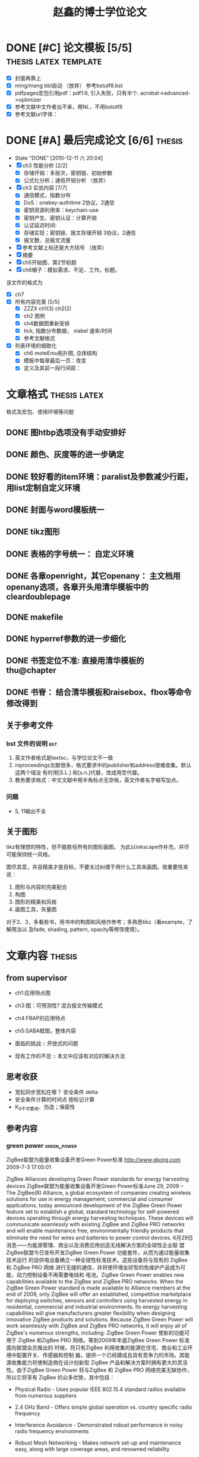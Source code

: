 #+TITLE: 赵鑫的博士学位论文
#+FILETAGS: :thesis:research:

* DONE [#C] 论文模板 [5/5]			      :thesis:latex:template:
 - [X] 封面再靠上 \usrpackage{layout} \addtowidth
 - [X] ming/mang bbl自动 （放弃） 参考bstutf8.bst
 - [X] pdfpages宏包引用pdf：pdf1.6, 引入失败，只有半个. acrobat->advanced->optimizer
 - [X] 参考文献中文作者出不来，用NL，不用bstutf8
 - [X] 参考文献url字体：\usrpackage{url} \urlstyle{rm}

* DONE [#A] 最后完成论文 [6/6]					     :thesis:
  - State "DONE"       [2010-12-11 六 20:04]
  - [X] ch3 性能分析 [2/2]
    + [X] 存储开销：多层次，密钥链、初始参数
    + [X] 公式化分析；通信开销分析 （放弃）
  - [X] ch3 实验内容 [7/7]
    + [X] 通信模式，指数分布
    + [X] DoS：onekey-authtime	2协议，2通信
    + [X] 密钥资源利用率：keychain-use
    + [X] 密钥产生、密钥认证：计算开销
    + [X] 认证延迟时间:
    + [X] 存储实现；密钥链、报文存储开销	3协议，2通信
    + [X] 报文数、总报文流量
  - [X] 参考文献上标还是大方括号 （放弃）
  - [X] 摘要
  - [X] ch5开始图、第2节标题
  - [X] ch6帽子：模拟需求、不足、工作。标题。
该文件的格式为
  - [X] ch7
  - [X] 所有内容完善 [5/5]
    + [X] ZZZX ch1(3) ch2(2)
    + [X] ch2 图例
    + [X] ch4数据图重新安排
    + [X] tick, 指数分布数据， xlabel 速率/时间
    + [X] 参考文献格式
  - [X] 列表环境的细致化
    + [X] ch6 moteEmu拓扑图, 总体结构
    + [X] 模板中每章最后一页：改变\cleardoublepage定义
    + [X] 定义及其前一段行间距：\theorembodyfont{\linespread{1.6}\rmfamily}

* 文章格式						       :thesis:latex:
格式及宏包、使用环境等问题
** DONE 图htbp选项没有手动安排好
** DONE 颜色、灰度等的进一步确定
** DONE 较好看的item环境：paralist及参数减少行距，用list定制自定义环境
** DONE 封面与word模板统一
** DONE tikz图形
** DONE 表格的字号统一： 自定义环境
** DONE 各章openright，其它openany： 主文档用openany选项，各章开头用清华模板中的cleardoublepage
** DONE makefile
** DONE hyperref参数的进一步细化
** DONE 书签定位不准: 直接用清华模板的thu@chapter
** DONE 书脊： 结合清华模板和raisebox、fbox等命令修改得到

** 关于参考文件
*** bst 文件的说明							:bst:

 1. 英文作者格式是textsc，与学位论文不一致
 2. inproceedings文献很多，格式要求中的publisher和address很难收集。默认这两个域没
    有时用[S.L.] 和[s.n.]代替，改成用空代替。
 3. 教务要求格式：中文文献中用半角标点无空格，英文作者名字缩写加点。

*** 问题
 - 5, 11输出不全

** 关于图形

tikz有理想的特性，但不能胜任所有的图形画图。
为此以inkscape作补充，并尽可能保持统一风格。

图尽其意，并且精美才是目标，不要太过纠缠于用什么工具来画图。按重要性来说：
 1. 图形与内容的完美配合
 2. 构图
 3. 图形的精美和风格
 4. 画图工具，矢量图

对于2、3，多看些书，用书中的构图和风格作参考；多熟悉tikz（看example，了解用法以
及fade, shading, pattern, opacity等修饰使用）。

* 文章内容							     :thesis:
** from supervisor
 - ch1:应用特点图
 - ch3:图：可预测性? 混合报文传输模式
 - ch4:FBAP的应用特点 
 - ch5:SABA框图，整体内容

 - 面临的挑战 :: 开放式的问题
 - 现有工作的不足 :: 本文中应该有对应的解决方法

** 思考收获

 - 宽松同步宽松在哪？  安全条件 delta
 - 安全条件计算的时间点    按标记计算
 - K_0不可篡改、伪造；保密性
** 参考内容
*** green power							:green_power:

ZigBee联盟为能量收集设备开发Green Power标准
http://www.gkong.com 　2009-7-3 17:05:01　　

ZigBee Alliances developing Green Power standards for energy harvesting devices
ZigBee联盟为能量收集设备开发Green Power标准June 29, 2009 -- The ZigBee(R)
Alliance, a global ecosystem of companies creating wireless solutions for use in
energy management, commercial and consumer applications, today announced
development of the ZigBee Green Power feature set to establish a global,
standard technology for self-powered devices operating through energy harvesting
techniques. These devices will communicate seamlessly with existing ZigBee and
ZigBee PRO networks and will enable maintenance free, environmentally friendly
products that eliminate the need for wires and batteries to power control
devices. 6月29日消息——为能源管理、商业以及消费应用创造无线解决方案的全球性企业联
盟 ZigBee联盟今日宣布开发ZigBee Green Power 功能套件，从而为通过能量收集技术运行
的自供电设备确立一种全球性标准技术。这些设备将与现有的 ZigBee 和 ZigBee PRO 网络
进行无缝的通信，并将使环境友好型的免维护产品成为可能，动力控制设备不再需要电线和
电池。ZigBee Green Power enables new capabilities available to the ZigBee and
ZigBee PRO networks. When the ZigBee Green Power standard is made available to
Alliance members at the end of 2009, only ZigBee will offer an established,
competitive marketplace for deploying switches, sensors and controllers using
harvested energy in residential, commercial and industrial environments. Its
energy harvesting capabilities will give manufacturers greater flexibility when
designing innovative ZigBee products and solutions. Because ZigBee Green Power
will work seamlessly with ZigBee and ZigBee PRO networks, it will enjoy all of
ZigBee's numerous strengths, including: ZigBee Green Power 使新的功能可用于
ZigBee 和ZigBee PRO 网络。等到2009年年底ZigBee Green Power 标准面向联盟会员推出的
时候，将只有ZigBee 利用收集的能源在住宅、商业和工业环境中配置开关、传感器和控制
器，提供一个已经建成且具有竞争力的市场。其能源收集能力将使制造商在设计创新型
ZigBee 产品和解决方案时拥有更大的灵活性。由于ZigBee Green Power 将与ZigBee 和
ZigBee PRO 网络完美无缺协作，所以它将享有 ZigBee 的众多优势，其中包括：

- Physical Radio - Uses popular IEEE 802.15.4 standard radios available from
  numerous suppliers
- 2.4 GHz Band - Offers simple global operation vs. country specific radio
  frequency
- Interference Avoidance - Demonstrated robust performance in noisy radio
  frequency environments
- Robust Mesh Networking - Makes network set-up and maintenance easy, along with
  large coverage areas, and renowned reliability


- Security - Takes full advantage of ZigBee's robust security suite
- Certification - Unbiased, independent certification of ZigBee products
- Open Standard - Strong, cost competitive environment versus single-vendor
  solutions

- 常用的无线电 -- 采用众多供应商都采用的 IEEE 802.15.4 标准无线电
- 2.4 GHz 频段 -- 提供简单的全球性操作，而不是特定国家的无线电频率
- 避免干扰 -- 在有杂音的射频环境下的可靠表现得到证明
- 强大的网状联网能力 -- 使网络安装和维护变容易，并且具有较大覆盖面和突出的可靠性
- 安全 -- 充分利用 ZigBee 可靠的安全套件
- 认证 -- ZigBee 产品无偏见的独立认证
- 开放式标准 -- 强大而又具有成本效益的环境，

而不是单一厂商的解决方案

"This new enhancement of the ZigBee standard demonstrates how such a dynamic
ecosystem can bring innovation to the market", says Frederic Vaillant, vice
president, Technology Innovation at Schneider Electric. "Having energy
harvesting devices connected seamlessly to standard ZigBee networks will provide
our customers with maintenance-free and even more environment-conscious
solutions." 施耐德电气技术创新副总裁 Frederic Vaillant 表示："ZigBee 标准的这种改
进显示了这样一个充满生机的企业联盟如何能为市场带来创新。把能收集能源的装置完美无
缺地连接到标准的 ZigBee 网络，为我们的客户提供免维护、甚至是更有环境意识的解决方
案。" "ZigBee Green Power provides the world with a true standard for control
and sensing products that can utilize harvested energy," said Bob Heile,
chairman of the ZigBee Alliance. "These maintenance-free devices greatly expand
your flexibility when added to comprehensive ZigBee networks already automating
or monitoring businesses, homes and industrial environments." ZigBee 联盟主席
Bob Heile 说道："ZigBee Green Power 针对可以利用收集的能源之控制和传感产品，为全
球带来了真正的标准。这些免维护的设备一旦被添加到已使企业、家庭和工业环境实现自动
化并对其进行监控的广泛 ZigBee 网络中，将大大拓展您的灵活性。" This addition of
ZigBee Green Power to the ZigBee family significantly expands the options
available to manufacturers, and expands the already significant abilities of
ZigBee, further strengthening its leadership position as the global standard for
wirelessly building automation devices into a single, easy to install and use
network. These networks offer superb interference immunity and capabilities to
host thousands of devices. With its ultra low-power requirements, ZigBee devices
today run on regular batteries for years, eliminating the need for wiring to a
power source and offering unparalleled maintenance convenience and installation
flexibility. 这次为 ZigBee 系列增添的 ZigBee Green Power 显著拓展了制造商可用的选
择范围，并且拓展了已经十分重要的 ZigBee 的能力，而 ZigBee 因在易安装、易使用的单
一网络配置无线自动化设备所位居的全球性标准领导地位，从而获得进一步的巩固。这些网
络提供卓越的抗干扰能力和功能性，可以托管数千个设备。ZigBee 设备的功耗要求超低，如
今已可凭借常用的电池运行多年，排除了向电源配线的必要性，并且提供了无与伦比的维护
便利性和安装灵活性。

- ZigBee: Control your world
- ZigBee: 控制您的世界 

ZigBee is the global wireless language connecting dramatically different devices
 to work together and enhance everyday life. The ZigBee Alliance is a non-profit
 association of more than 300 member companies driving development of ZigBee
 wireless technology. The Alliance promotes world-wide adoption of ZigBee as the
 leading wirelessly networked, sensing and control standard for use in consumer
 electronic, energy, home, commercial and industrial areas. ZigBee 是一种全球性无
 线语言，能够将将截然不同的设备连接起来并一起运作，改善日常生活。ZigBee 联盟是一
 个非营利性联盟，拥有300多家正在推动 ZigBee 无线技术发展的会员企业。ZigBee 联盟致
 力于在全球各地推广 ZigBee，促进 ZigBee 成为消费电子、能源、住宅、商业和工业领域
 采用的领先无线联网、传感和控制标准。

--------------------

Date: Monday, June 29, 2009 07:00 GMT ·                   

亚洲网加州圣拉蒙6月29日电 为能源管理 商业以及消费应用创造无线解决方案的全球性企业
联盟 ZigBee(R) 联盟今天宣布开发 ZigBee Green Power 功能套件,从而为通过能量收集技
术运行的自供电设备确立一种全球性标准化的技术 这些设备将与现有的 ZigBee 和 ZigBee
PRO 网络进行完美无缺的通信,并将使环境友好型免维护产品成为可能,而动力控制设备也将
不再需要电线和电池ZigBee Green Power 使新功能可用于 ZigBee 和 ZigBee PRO 网络 等
到2009年年底 ZigBee Green Power 标准面向联盟会员推出时,将只有 ZigBee 利用收集的能
源在住宅 商业和工业环境中提供一个建成且具有竞争力的市场，针对配置开关 传感器和控
制器配置。其能源收集能力将使制造商在设计创新型ZigBee 产品和解决方案时拥有更大的灵
活性 由于 ZigBee Green Power 将与ZigBee 和 ZigBee PRO 网络进行完美无缺的协作,所以
它将享有 ZigBee 的众多优势,其中包括:

- 常用的无线电——采用众多供应商都采用的 IEEE 802.15.4 标准无线电
- 2.4 GHz 频段——提供简单的全球性操作,而不是特定国家的无线电频
率(射频,RF)
- 避免干扰——在有杂音的 RF 环境下的可靠表现得到证明
- 强大的网状联网能力——使网络安装和维护变容易,并且具有较大覆盖面和突出的可靠性
- 安全——充分利用 ZigBee 可靠的安全套件
- 认证——ZigBee 产品无偏见的独立认证——开放式标准——强大而又具有成本效益的环境,而不是单一厂商的解决方案

施耐德电气 (Schneider Electric) 技术创新副总裁弗雷德里克· 瓦利恩特(Frederic
Vaillant) 表示:”ZigBee 标准的这种改进显示了这样一个充满生机的企业联盟如何能为市场
带来创新 把能收集能源的装置完美无缺地连接到标准的 ZigBee 网络,可以为我们的客户提
供免维护 甚至是更有环境意识的解决方案 ” ZigBee 联盟主席鲍勃·海林 （Bob Heile）
说:”ZigBee Green Power 针对可以利用收集的能源之控制和传感产品,为全球带来了真正的
标准 这些免维护的设备一旦被添加到已使企业 家庭和工业环境实现自动化并对其进行监控
的广泛 ZigBee 网络中,将大大拓展您的灵活性 ”这次为 ZigBee 系列增添的 ZigBee Green
Power 效果显著地拓展了制造商可用的选择范围,并且拓展了业已十分重要的 ZigBee 能力,
而 ZigBee 在易安装易使用的单一网络配置无线自动化设备方面居于全球性标准领导地位也
得到了进一步巩固 这些网络提供卓越的抗干扰能力和功能性,可以托管数千个设备ZigBee 设
备的功耗要求超低,如今已可凭借常用的电池运行多年,排除了向电源配线的必要性,并且提供
了无与伦比的维护便利性和安装灵活性ZigBee: 控制您的世界ZigBee 是一种全球性无线语
言,能够将将截然不同的设备连接起来并一起运作,改善日常生活 ZigBee 联盟是一个非营利
性联盟,拥有300多家正在推动ZigBee 无线技术发展的会员企业 ZigBee 联盟致力于在全球各
地推广 ZigBee,促进 ZigBee 成为消费电子 能源 住宅 商业和工业领域采用的领先无线联网
传感和控制标准 垂询详情,请访问:http://www.zigbee.org

消息来源：ZigBee 联盟
联系方式: ZigBee 联盟 Kevin Schader,
电话:+1-925-275-6672,电邮:kschader@inventures.com;
或者 GolinHarris 的 Earlene Tang,电话:+1-714-662-5115,
电邮:etang@golinharris.com（完）

* latex, tinyos 环境及实验评测				      :thesis:tinyos:

** TinyOS install on Ubuntu Hardy				     :tinyos:

星期一, 五月 3, 10:37 上午

All needed:

1. install packages: nesc, jdk, graphviz, cvs, swig, etc
2. cvs download tinyos source
3. make install java, script
4. environment variable setting

Scheme 1:
1. stanford tinyos database

Scheme 2:
1. offline deb & g++-3.4

** GBAM								       :code:

1. seqno 多跳广播时用序列号避免重复广播

2. 接收para_msg的处理: cmt_para保存，不用buffer

3. para_msg 和 gba_msg结构一样

4. curr_key_index=59: state send para与其它msg冲突

5. 58 key verify_msg -> while 循环 条件

** 实验：							 :experiment:

| 分配、发送 | 与muTESLA |
| 初始       | 与m-TESLA |
| 参数选择   | L、dT、Bp |

  M-TESLA

| 初始报文CDM可能丢失。  | 随机发送多个                 |
| CDM可能被篡改。        | 单buffer或多buffer等概率选取 |

* 编辑器
** emacs point to region

 - t: tikzset
 - i: insert
 - m: main includeonly
 - z: this
 - p: cls package


* 答辩ppt的beamer心得						     :beamer:
*** 动画和视频
动画可以用录制的ppt视频，再使用multimedia宏包放出，不知为何不行。

animate宏包可用于制作动画。doc目录下beamer tikz example目录收集了相关的动画演示。
答辩ppt只用到了overlay式的动画，其中下面例子比较有用
 - connecting-text-and-graphics
 - prims-algorithm
 - beamer-arrows

*** 图形技巧

多次使用同一图形，使用\pgfdeclareimage和\pgfuseimage命令。

下面命令用于将图形精确放置在(0,-7cm)到(11cm,1cm)的方框内
\pgfputat{\pgfxy(0,-6.5)}{\pgfbox[left,base]{\pgfimage[width=1cm]{tiger}}}

----

beamer的frame环境中tikz图有时编译有问题，主要是其中用到matrix和tree时。
matrix可用参数ampersand replacement=\&，并用\&作列分割。
tree可用fragile作frame参数解决，或tree中#1参数变为##1或####1.

\path \node可识别overlay参数，便于作逐步展示的动画。

*** overlay效果
基于only的遮盖，放在下面环境中，确保替换内容占有固定的空间。
\begin{overlayarea}{\textwidth}{3cm}
\end{overlayarea}

图形遮盖动画（类似<2->）不像itemize环境那样空间占位是固定的，
而是随新遮盖图的产生动态分配空间，看起来不舒服。
可用\phantom{}将必要图先包含进来占位。

\beamertemplatetransparentcovereddynamic
动态的遮盖效果


*** 其它
 - 图表标题不用caption，而是直接换行写
 - \vspace
 - 单行内容直接写，而不加item
 - 首页、目录页、论文发表情况、致谢可作为模板
 - xetex编译造成没有transition效果，show notes on second screen 效果没试出来


** HANGUP [#C] 论文答辩相关 [1/1]			       :thesis:latex:
    :PROPERTIES:
    :ARCHIVE_TIME: 2011-07-24 日 21:45
    :END:
    - [X] xetex beamer模板
      + notes
xetex notes on second screen
 
That's a reported (and probably not fixed yet) problem in pgfpages. Use this
to tell pgfpages how to set page sizes in XeLaTeX:


\renewcommand\pgfsetupphysicalpagesizes{%
    \pdfpagewidth\pgfphysicalwidth\pdfpageheight\pgfphysicalheight%
}

On Wed, Jun 10, 2009 at 09:31:19PM +0200, Benjamin Koppe wrote:
> now it doesn't work on the first frame, but that's okay. I do a 
> \begin{frame}\end{frame} and afterwards I use Apple's Preview to delete
> the first page.

That would be the hyperref package, it you're using it.
\usepackage[setpagesize=false]{hyperref} helps.
If you're not using hyperref, then it must be something else :-)

      + trans
    - [X] tikz word
加上\pagestyle{empty}部分编译出单独的pdf文件，pdfcrop得到图形pdf文件，
转换成eps文件，openoffice导入eps文件，然后存储成word的doc文档。
    - [X] jabref 空白

在gnome下无显示，或显示不全，且java占 100%CPU，在gnome安全模式下，可正常使用。
2010年 09月 17日 星期五 09:40:15 CST
------
Java程序窗口在Awesome里空白的问题
April 9, 2010

由于要控制虚拟机，不能再在虚拟机里玩STAX了，但是在我ubuntu机器上窗口都是空白的，换用sun-java6-jre
也不行。后来发现在gnome里可以显示，应该是awesome的问题（或是java对其支持的问题），一开始用了
export AWT_TOOLKIT=MToolkit

但是在我的64位系统上死机，查了一些资料后，发现使用
export _JAVA_AWT_WM_NONREPARENTING=”1″

就能解决问题，但是只对openjdk有效。如果你用sun-java6-jre的话就要用’
wmname LG3D

为了避免引起更多问题，我还是把JRE换成openjdk了。总算可以用STAXMon.jar了。
相关链接；
http://brunovernay.blogspot.com/2009/07/java-gui-application-in-awesome-window.html
http://awesome.naquadah.org/wiki/Problems_with_Java#Versions_1.5_And_1.6

来自：
[[http://blog.systemsthoughts.com/2010/04/java-blank-window-awesome-ubuntu-linux.html][Java程序窗口在Awesome里空白的问题 | Systems Thoughts]]
* DONE 答辩后完成 [11/11]					     :thesis:
  - State "DONE"       [2010-12-11 六 20:04]
   - [X] 照片
   - [X] 一卡通延期
   - [X] 答辩材料最终提交 打印单、论文修订
   - [X] 毕业生信息
   - [X] CJE索引搜索
   - [X] 银行卡相关 一卡通销户
   - [X] 托运 找箱子 联系中铁快运
   - [X] copy个人资料到服务器
   - [X] 请客 吉庆 定餐
   - [X] paper to word
   - [X] 手机注销
  :PROPERTIES:
	 :ARCHIVE_TIME: 2010-12-11 六 20:07
  :END:


